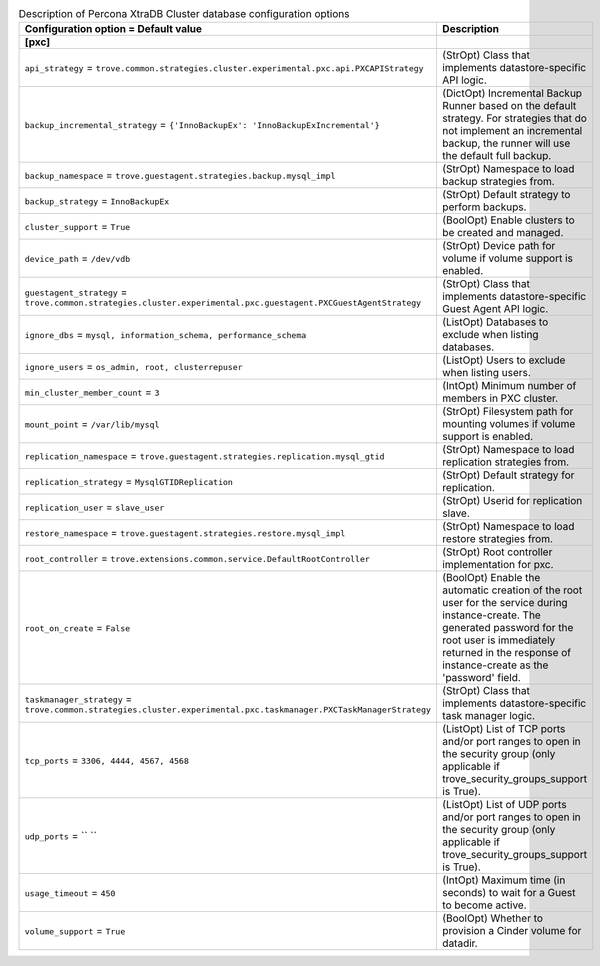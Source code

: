 ..
    Warning: Do not edit this file. It is automatically generated from the
    software project's code and your changes will be overwritten.

    The tool to generate this file lives in openstack-doc-tools repository.

    Please make any changes needed in the code, then run the
    autogenerate-config-doc tool from the openstack-doc-tools repository, or
    ask for help on the documentation mailing list, IRC channel or meeting.

.. _trove-db_pxc:

.. list-table:: Description of Percona XtraDB Cluster database configuration options
   :header-rows: 1
   :class: config-ref-table

   * - Configuration option = Default value
     - Description
   * - **[pxc]**
     -
   * - ``api_strategy`` = ``trove.common.strategies.cluster.experimental.pxc.api.PXCAPIStrategy``
     - (StrOpt) Class that implements datastore-specific API logic.
   * - ``backup_incremental_strategy`` = ``{'InnoBackupEx': 'InnoBackupExIncremental'}``
     - (DictOpt) Incremental Backup Runner based on the default strategy. For strategies that do not implement an incremental backup, the runner will use the default full backup.
   * - ``backup_namespace`` = ``trove.guestagent.strategies.backup.mysql_impl``
     - (StrOpt) Namespace to load backup strategies from.
   * - ``backup_strategy`` = ``InnoBackupEx``
     - (StrOpt) Default strategy to perform backups.
   * - ``cluster_support`` = ``True``
     - (BoolOpt) Enable clusters to be created and managed.
   * - ``device_path`` = ``/dev/vdb``
     - (StrOpt) Device path for volume if volume support is enabled.
   * - ``guestagent_strategy`` = ``trove.common.strategies.cluster.experimental.pxc.guestagent.PXCGuestAgentStrategy``
     - (StrOpt) Class that implements datastore-specific Guest Agent API logic.
   * - ``ignore_dbs`` = ``mysql, information_schema, performance_schema``
     - (ListOpt) Databases to exclude when listing databases.
   * - ``ignore_users`` = ``os_admin, root, clusterrepuser``
     - (ListOpt) Users to exclude when listing users.
   * - ``min_cluster_member_count`` = ``3``
     - (IntOpt) Minimum number of members in PXC cluster.
   * - ``mount_point`` = ``/var/lib/mysql``
     - (StrOpt) Filesystem path for mounting volumes if volume support is enabled.
   * - ``replication_namespace`` = ``trove.guestagent.strategies.replication.mysql_gtid``
     - (StrOpt) Namespace to load replication strategies from.
   * - ``replication_strategy`` = ``MysqlGTIDReplication``
     - (StrOpt) Default strategy for replication.
   * - ``replication_user`` = ``slave_user``
     - (StrOpt) Userid for replication slave.
   * - ``restore_namespace`` = ``trove.guestagent.strategies.restore.mysql_impl``
     - (StrOpt) Namespace to load restore strategies from.
   * - ``root_controller`` = ``trove.extensions.common.service.DefaultRootController``
     - (StrOpt) Root controller implementation for pxc.
   * - ``root_on_create`` = ``False``
     - (BoolOpt) Enable the automatic creation of the root user for the service during instance-create. The generated password for the root user is immediately returned in the response of instance-create as the 'password' field.
   * - ``taskmanager_strategy`` = ``trove.common.strategies.cluster.experimental.pxc.taskmanager.PXCTaskManagerStrategy``
     - (StrOpt) Class that implements datastore-specific task manager logic.
   * - ``tcp_ports`` = ``3306, 4444, 4567, 4568``
     - (ListOpt) List of TCP ports and/or port ranges to open in the security group (only applicable if trove_security_groups_support is True).
   * - ``udp_ports`` = `` ``
     - (ListOpt) List of UDP ports and/or port ranges to open in the security group (only applicable if trove_security_groups_support is True).
   * - ``usage_timeout`` = ``450``
     - (IntOpt) Maximum time (in seconds) to wait for a Guest to become active.
   * - ``volume_support`` = ``True``
     - (BoolOpt) Whether to provision a Cinder volume for datadir.
